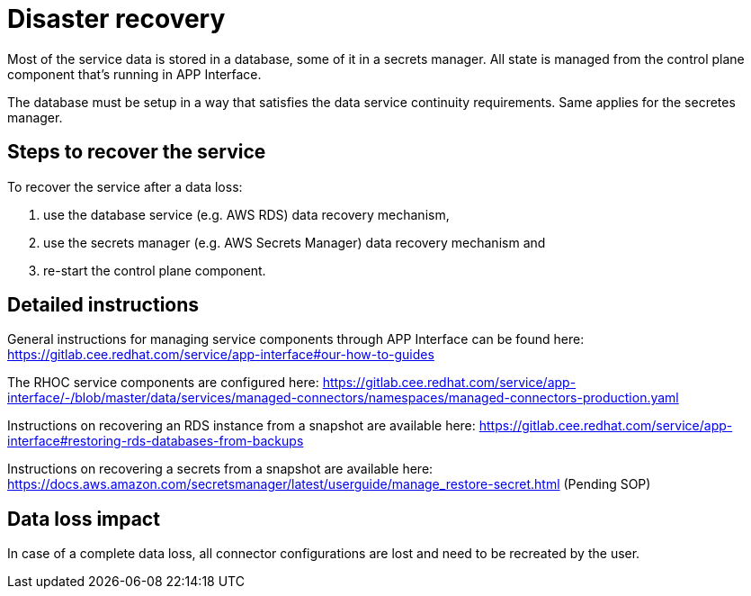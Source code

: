 
# Disaster recovery

Most of the service data is stored in a database, some of it in a secrets manager. All state is managed from the control plane component that's running in APP Interface.

The database must be setup in a way that satisfies the data service continuity requirements. Same applies for the secretes manager.

## Steps to recover the service 

To recover the service after a data loss:

1. use the database service (e.g. AWS RDS) data recovery mechanism,
2. use the secrets manager (e.g. AWS Secrets Manager) data recovery mechanism and
3. re-start the control plane component.

## Detailed instructions

General instructions for managing service components through APP Interface can be found here:
https://gitlab.cee.redhat.com/service/app-interface#our-how-to-guides

The RHOC service components are configured here:
https://gitlab.cee.redhat.com/service/app-interface/-/blob/master/data/services/managed-connectors/namespaces/managed-connectors-production.yaml

Instructions on recovering an RDS instance from a snapshot are available here: https://gitlab.cee.redhat.com/service/app-interface#restoring-rds-databases-from-backups

Instructions on recovering a secrets from a snapshot are available here: 
https://docs.aws.amazon.com/secretsmanager/latest/userguide/manage_restore-secret.html
(Pending SOP)

## Data loss impact

In case of a complete data loss, all connector configurations are lost and need to be recreated by the user. 
